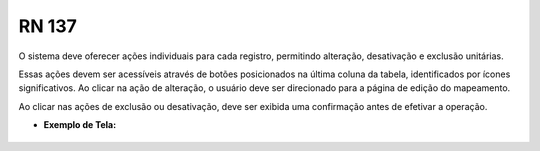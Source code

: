 **RN 137**
==========
O sistema deve oferecer ações individuais para cada registro, permitindo alteração, desativação e exclusão unitárias. 

Essas ações devem ser acessíveis através de botões posicionados na última coluna da tabela, identificados por ícones significativos. Ao clicar na ação de alteração, o usuário deve ser direcionado para a página de edição do mapeamento. 

Ao clicar nas ações de exclusão ou desativação, deve ser exibida uma confirmação antes de efetivar a operação.

- **Exemplo de Tela:**

.. figure:: ListarTipoDocumento5.png

